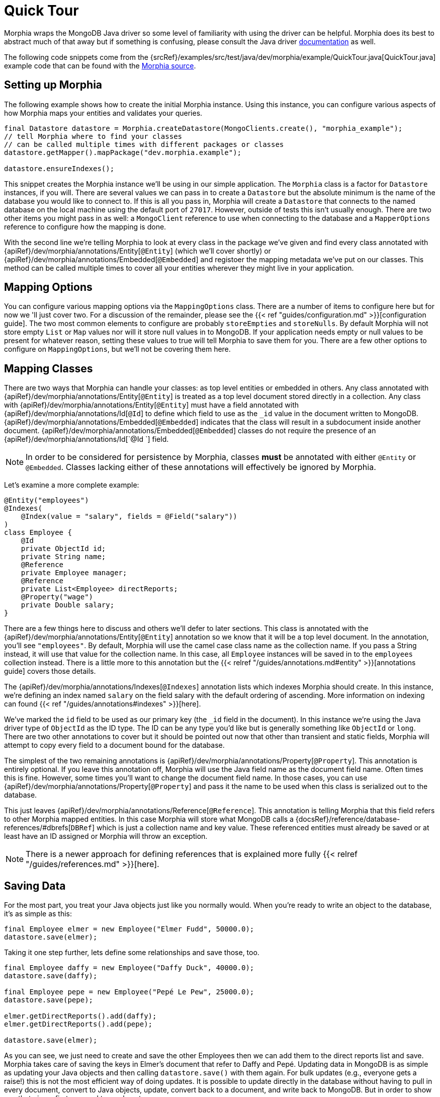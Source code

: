 = Quick Tour

Morphia wraps the MongoDB Java driver so some level of familiarity with using the driver can be helpful.  Morphia does its best to
abstract much of that away but if something is confusing, please consult the Java driver http://mongodb.github.io/mongo-java-driver/[documentation] as well.

The following code snippets come from the {srcRef}/examples/src/test/java/dev/morphia/example/QuickTour.java[QuickTour.java]
example code that can be found with the http://morphia.dev/morphia[Morphia source].

== Setting up Morphia

The following example shows how to create the initial Morphia instance.  Using this instance, you can configure various aspects of how
Morphia maps your entities and validates your queries.

[source,java]
----
final Datastore datastore = Morphia.createDatastore(MongoClients.create(), "morphia_example");
// tell Morphia where to find your classes
// can be called multiple times with different packages or classes
datastore.getMapper().mapPackage("dev.morphia.example");

datastore.ensureIndexes();
----

This snippet creates the Morphia instance we'll be using in our simple application.  The `Morphia` class is a factor for `Datastore`
instances, if you will.  There are several values we can pass in to create a `Datastore` but the absolute minimum is the name of the
database you would like to connect to.  If this is all you pass in, Morphia will create a `Datastore` that connects to the named
database on the local machine using the default port of `27017`.  However, outside of tests this isn't usually enough.  There are two
other items you might pass in as well: a `MongoClient` reference to use when connecting to the database and a `MapperOptions`
reference to configure how the mapping is done.

With the second line we're telling Morphia to look at every class in the
package we've given and find every class annotated with {apiRef}/dev/morphia/annotations/Entity[`@Entity`] (which we'll cover
shortly) or {apiRef}/dev/morphia/annotations/Embedded[`@Embedded`] and registoer the mapping metadata we've put on our classes.
This method can be called multiple times to cover all your entities wherever they might live in your application.

== Mapping Options

You can configure various mapping options via the `MappingOptions` class.  There are a number of items to configure here but for now we
'll just cover two.  For a discussion of the remainder, please see the {{< ref "guides/configuration.md" >}}[configuration guide].  The
two most common elements to configure are probably `storeEmpties` and `storeNulls`.  By default Morphia will not store empty `List` or
`Map` values nor will it store null values in to MongoDB. If your application needs empty or null values to be present for whatever
reason, setting these values to true will tell Morphia to save them for you.  There are a few other options to configure on
`MappingOptions`, but we'll not be covering them here.

== Mapping Classes

There are two ways that Morphia can handle your classes: as top level entities or embedded in others.  Any class annotated with
{apiRef}/dev/morphia/annotations/Entity[`@Entity`] is treated as a top level document stored directly in a collection.  Any
class with {apiRef}/dev/morphia/annotations/Entity[`@Entity`] must have a field annotated with
{apiRef}/dev/morphia/annotations/Id[`@Id`] to define which field to use as the `_id` value in the document written to
MongoDB.  {apiRef}/dev/morphia/annotations/Embedded[`@Embedded`] indicates that the class will result in a subdocument inside
another document.  {apiRef}/dev/morphia/annotations/Embedded[`@Embedded`] classes do not require the presence of an
{apiRef}/dev/morphia/annotations/Id[`@Id `] field.

[NOTE]
====
In order to be considered for persistence by Morphia, classes *must* be annotated with either `@Entity` or `@Embedded`.  Classes lacking
either of these annotations will effectively be ignored by Morphia.
====

Let's examine a more complete example:

[source,java]
----
@Entity("employees")
@Indexes(
    @Index(value = "salary", fields = @Field("salary"))
)
class Employee {
    @Id
    private ObjectId id;
    private String name;
    @Reference
    private Employee manager;
    @Reference
    private List<Employee> directReports;
    @Property("wage")
    private Double salary;
}
----

There are a few things here to discuss and others we'll defer to later sections.  This class is annotated with the
{apiRef}/dev/morphia/annotations/Entity[`@Entity`] annotation so we know that it will be a top level document.  In the
annotation, you'll see `"employees"`.  By default, Morphia will use the camel case class name as the collection name.  If you pass a String
instead, it will use that value for the collection name.  In this case, all `Employee` instances will be saved in to the `employees`
collection instead.  There is a little more to this annotation but the {{< relref "/guides/annotations.md#entity" >}}[annotations guide]
covers those details.

The {apiRef}/dev/morphia/annotations/Indexes[`@Indexes`] annotation lists which indexes Morphia should create.  In this
instance, we're defining an index named `salary` on the field salary with the default ordering of ascending.  More information on
indexing can found {{< ref "/guides/annotations#indexes" >}}[here].

We've marked the `id` field to be used as our primary key (the `_id` field in the document).  In this instance we're using the Java driver
type of `ObjectId` as the ID type.  The ID can be any type you'd like but is generally something like `ObjectId` or `long`.  There are
two other annotations to cover but it should be pointed out now that other than transient and static fields, Morphia will attempt to copy
every field to a document bound for the database.

The simplest of the two remaining annotations is {apiRef}/dev/morphia/annotations/Property[`@Property`].  This annotation is
entirely optional.  If you leave this annotation off, Morphia will use the Java field name as the document field name.  Often times
this is fine.  However, some times you'll want to change the document field name.  In those cases, you can use
{apiRef}/dev/morphia/annotations/Property[`@Property`] and pass it the name to be used when this class is serialized out to the
database.

This just leaves {apiRef}/dev/morphia/annotations/Reference[`@Reference`].  This annotation is telling Morphia that this field
refers to other Morphia mapped entities.  In this case Morphia will store what MongoDB calls a
{docsRef}/reference/database-references/#dbrefs[`DBRef`] which is just a collection name and key value.  These referenced
entities must already be saved or at least have an ID assigned or Morphia will throw an exception.

[NOTE]
====
There is a newer approach for defining references that is explained more fully {{< relref "/guides/references.md" >}}[here].
====


== Saving Data

For the most part, you treat your Java objects just like you normally would.  When you're ready to write an object to the database, it's
as simple as this:

[source,java]
----
final Employee elmer = new Employee("Elmer Fudd", 50000.0);
datastore.save(elmer);
----

Taking it one step further, lets define some relationships and save those, too.

[source,java]
----
final Employee daffy = new Employee("Daffy Duck", 40000.0);
datastore.save(daffy);

final Employee pepe = new Employee("Pepé Le Pew", 25000.0);
datastore.save(pepe);

elmer.getDirectReports().add(daffy);
elmer.getDirectReports().add(pepe);

datastore.save(elmer);
----

As you can see, we just need to create and save the other Employees then we can add them to the direct reports list and save.  Morphia
takes care of saving the keys in Elmer's document that refer to Daffy and Pepé.  Updating data in MongoDB is as simple as updating your
Java objects and then calling `datastore.save()` with them again.  For bulk updates (e.g., everyone gets a raise!) this is not the most
efficient way of doing updates.  It is possible to update directly in the database without having to pull in every document, convert to
Java objects, update, convert back to a document, and write back to MongoDB. But in order to show you that piece, first we need to see
how to query.

== Querying

Morphia attempts to make your queries as type safe as possible.  All of the details of converting your data are handled by Morphia
directly and only rarely do you need to take additional action.  As with everything else, `Datastore` is where we start:

[source,java]
----
final Query<Employee> query = datastore.find(Employee.class);
final List<Employee> employees = query.execute().toList();
----

This is a basic Morphia query.  Here, we're telling the `Datastore` to create a query that's been typed to `Employee`.  In this
case, we're fetching every `Employee` in to a `List`.  For very large query results, this could very well be too much to fit in to
memory.  For this simple example, using `toList()` is fine but in practice `execute()` is usually the more appropriate choice.  Most
queries will, of course, want to filter the data in some way.  Here's how to do that:

[source,java]
----
underpaid = datastore.createQuery(Employee.class)
                     .filter(Filters.lte("salary", 30000))
                     .execute()
                     .toList();
----

Morphia supports all the query filters defined in the Mongodb query language.  You can find helper methods for all these filers on the
{apiRef}/dev/morphia/query/experimental/filters/Filters[Filters class].  The `filter()` method can take as many `Filter`
references as you need to define your query.  It can also be called multiple times as any subsequent calls are cumulative with the rest
of the filters already defined.

== Updates

Now that we can query, however simply, we can turn to in-database updates.  These updates take two components: a query, and a set
of update operations.  In this example, we'll find all the underpaid employees and give them a raise of 10000. The first step is to create
the query to find all the underpaid employees.  This is one we've already seen:

[source,java]
----
final Query<Employee> underPaidQuery = datastore.find(Employee.class)
                                                .filter(Filters.lte("salary", 30000));
----

To define how we want to update the documents matched by this query, we can call `update()` on our query:

[source,java]
----
final UpdateResult results = underPaidQuery.update()
                                           .inc("salary", 10000)
                                           .execute();
----

There are many operations on this class but, in this case, we're only updating the `salary` field by `10000`.  This corresponds to the
{docsRef}/reference/operator/update/inc/[`$inc`] operator.  The `UpdateResult` instance returned will contain various
statistics about the update operation.

== Removes

After everything else, removes are really quite simple.  Removing just needs a query to find and delete the documents in question and
then call `delete()` the remove them from the database:

[source,java]
----
datastore.find(Employee.class)
         .filter(Filters.gt("salary", 100000))
         .delete(new DeleteOptions()
                .multi(true));
----

Take note of the `DeleteOptions` being passed in here.  By default, mongodb will only delete the first matching document.  If you want to
delete all of them, you need to pass the `multi(true)` option as well.